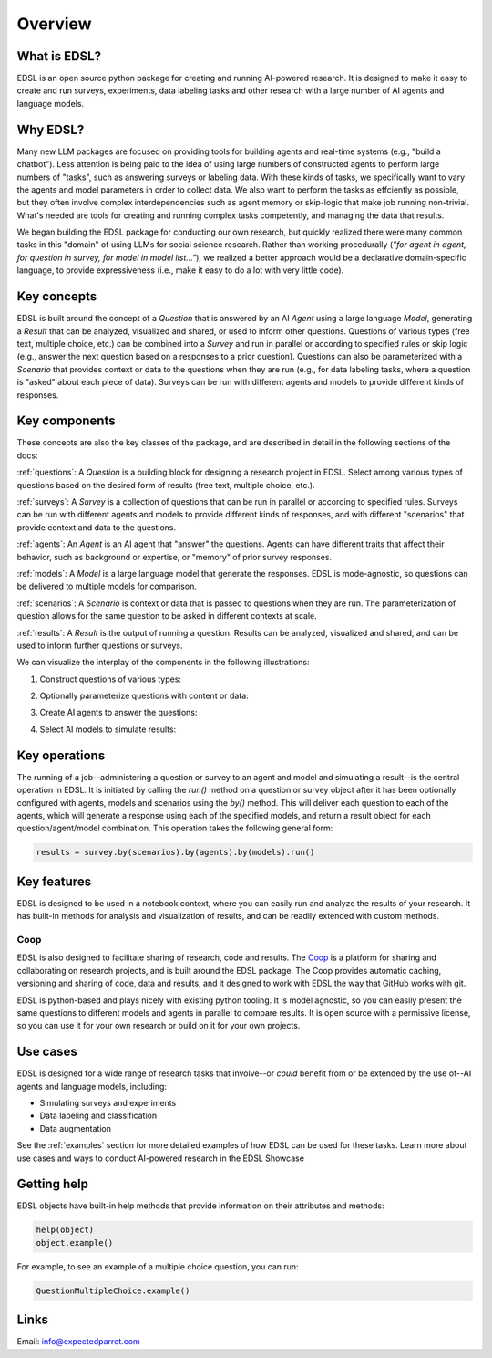 Overview
========

What is EDSL? 
-------------
EDSL is an open source python package for creating and running AI-powered research. 
It is designed to make it easy to create and run surveys, experiments, data labeling tasks and other research with a large number of AI agents and language models. 

Why EDSL?
---------
Many new LLM packages are focused on providing tools for building agents and real-time systems (e.g., "build a chatbot"). 
Less attention is being paid to the idea of using large numbers of constructed agents to perform large numbers of "tasks", such as answering surveys or labeling data.
With these kinds of tasks, we specifically want to vary the agents and model parameters in order to collect data. 
We also want to perform the tasks as effciently as possible, but they often involve complex interdependencies such as agent memory or skip-logic that make job running non-trivial.
What's needed are tools for creating and running complex tasks competently, and managing the data that results.

We began building the EDSL package for conducting our own research, but quickly realized there were many common tasks in this "domain" of using LLMs for social science research. 
Rather than working procedurally (*"for agent in agent, for question in survey, for model in model list…"*), we realized a better approach would be a declarative domain-specific language, to provide expressiveness (i.e., make it easy to do a lot with very little code). 

Key concepts
------------
EDSL is built around the concept of a `Question` that is answered by an AI `Agent` using a large language `Model`, generating a `Result` that can be analyzed, visualized and shared, or used to inform other questions.
Questions of various types (free text, multiple choice, etc.) can be combined into a `Survey` and run in parallel or according to specified rules or skip logic (e.g., answer the next question based on a responses to a prior question).
Questions can also be parameterized with a `Scenario` that provides context or data to the questions when they are run (e.g., for data labeling tasks, where a question is "asked" about each piece of data).
Surveys can be run with different agents and models to provide different kinds of responses.

Key components
--------------
These concepts are also the key classes of the package, and are described in detail in the following sections of the docs:

:ref:`questions`: A `Question` is a building block for designing a research project in EDSL. Select among various types of questions based on the desired form of results (free text, multiple choice, etc.). 

:ref:`surveys`: A `Survey` is a collection of questions that can be run in parallel or according to specified rules. Surveys can be run with different agents and models to provide different kinds of responses, and with different "scenarios" that provide context and data to the questions.

:ref:`agents`: An `Agent` is an AI agent that "answer" the questions. Agents can have different traits that affect their behavior, such as background or expertise, or "memory" of prior survey responses.

:ref:`models`: A `Model` is a large language model that generate the responses. EDSL is mode-agnostic, so questions can be delivered to multiple models for comparison.

:ref:`scenarios`: A `Scenario` is context or data that is passed to questions when they are run. The parameterization of question allows for the same question to be asked in different contexts at scale.

:ref:`results`: A `Result` is the output of running a question. Results can be analyzed, visualized and shared, and can be used to inform further questions or surveys.

We can visualize the interplay of the components in the following illustrations:

1. Construct questions of various types:

.. image:: static/survey_graphic1.png
   :alt: Construct questions
   :align: center

2. Optionally parameterize questions with content or data:

.. image:: static/survey_graphic2.png
   :alt: Optionally parameterize questions
   :align: center

3. Create AI agents to answer the questions:

.. image:: static/survey_graphic3.png
   :alt: Create AI agents to answer the questions
   :align: center

4. Select AI models to simulate results:

.. image:: static/survey_graphic4.png
   :alt: Select AI models to simulate results
   :align: center


Key operations
--------------
The running of a job--administering a question or survey to an agent and model and simulating a result--is the central operation in EDSL. 
It is initiated by calling the `run()` method on a question or survey object after it has been optionally configured with agents, models and scenarios using the `by()` method.
This will deliver each question to each of the agents, which will generate a response using each of the specified models, and return a result object for each question/agent/model combination.
This operation takes the following general form:

.. code-block:: python

    results = survey.by(scenarios).by(agents).by(models).run()


Key features 
------------
EDSL is designed to be used in a notebook context, where you can easily run and analyze the results of your research.
It has built-in methods for analysis and visualization of results, and can be readily extended with custom methods.

Coop
^^^^
EDSL is also designed to facilitate sharing of research, code and results. 
The `Coop`_ is a platform for sharing and collaborating on research projects, and is built around the EDSL package.
The Coop provides automatic caching, versioning and sharing of code, data and results, and it designed to work with EDSL the way that GitHub works with git.

EDSL is python-based and plays nicely with existing python tooling.
It is model agnostic, so you can easily present the same questions to different models and agents in parallel to compare results.
It is open source with a permissive license, so you can use it for your own research or build on it for your own projects.

Use cases
---------
EDSL is designed for a wide range of research tasks that involve--or *could* benefit from or be extended by the use of--AI agents and language models, including:

* Simulating surveys and experiments
* Data labeling and classification
* Data augmentation

See the :ref:`examples` section for more detailed examples of how EDSL can be used for these tasks.
Learn more about use cases and ways to conduct AI-powered research in the EDSL Showcase


Getting help 
------------
EDSL objects have built-in help methods that provide information on their attributes and methods:

.. code-block:: python

    help(object)
    object.example()

For example, to see an example of a multiple choice question, you can run:

.. code-block:: python

    QuestionMultipleChoice.example()


Links
-----
.. raw:: html

    PyPI: <a href="https://pypi.org/project/edsl" target="_blank">https://pypi.org/project/edsl/</a>     
    <br>
    GitHub: <a href="https://github.com/expectedparrot/edsl" target="_blank">https://github.com/expectedparrot/edsl</a>
    <br>
    <a href="https://deepnote.com/workspace/expected-parrot-c2fa2435-01e3-451d-ba12-9c36b3b87ad9/project/Expected-Parrot-examples-b457490b-fc5d-45e1-82a5-a66e1738a4b9/notebook/Tutorial%20-%20Starter%20Tutorial-e080f5883d764931960d3920782baf34" target="_blank">Example notebooks</a>
    <br>
    <a href="http://www.expectedparrot.com/getting-started#edsl-showcase" target="_blank">EDSL Showcase</a>.
    <br>
    Discord: <a href="https://discord.com/invite/mxAYkjfy9m" target="_blank">https://discord.com/invite/mxAYkjfy9m</a>


Email: info@expectedparrot.com